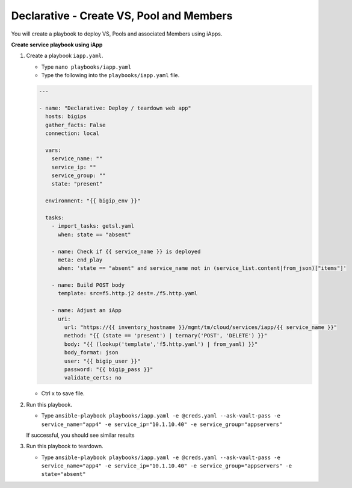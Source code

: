 Declarative - Create VS, Pool and Members
=========================================

You will create a playbook to deploy VS, Pools and associated Members using iApps.

**Create service playbook using iApp**

#. Create a playbook ``iapp.yaml``.

   - Type ``nano playbooks/iapp.yaml``
   - Type the following into the ``playbooks/iapp.yaml`` file.

   .. code::

    ---

    - name: "Declarative: Deploy / teardown web app"
      hosts: bigips
      gather_facts: False
      connection: local

      vars:
        service_name: ""
        service_ip: ""
        service_group: ""
        state: "present"

      environment: "{{ bigip_env }}"

      tasks:
        - import_tasks: getsl.yaml
          when: state == "absent"

        - name: Check if {{ service_name }} is deployed
          meta: end_play
          when: 'state == "absent" and service_name not in (service_list.content|from_json)["items"]'

        - name: Build POST body
          template: src=f5.http.j2 dest=./f5.http.yaml

        - name: Adjust an iApp
          uri:
            url: "https://{{ inventory_hostname }}/mgmt/tm/cloud/services/iapp/{{ service_name }}"
            method: "{{ (state == 'present') | ternary('POST', 'DELETE') }}"
            body: "{{ (lookup('template','f5.http.yaml') | from_yaml) }}"
            body_format: json
            user: "{{ bigip_user }}"
            password: "{{ bigip_pass }}"
            validate_certs: no


   - Ctrl x to save file.

#. Run this playbook.

   - Type ``ansible-playbook playbooks/iapp.yaml -e @creds.yaml --ask-vault-pass -e service_name="app4" -e service_ip="10.1.10.40" -e service_group="appservers"``

   If successful, you should see similar results

   .. image:: /_static/image011.png
       :height: 180px

#. Run this playbook to teardown.

   - Type ``ansible-playbook playbooks/iapp.yaml -e @creds.yaml --ask-vault-pass -e service_name="app4" -e service_ip="10.1.10.40" -e service_group="appservers" -e state="absent"``
